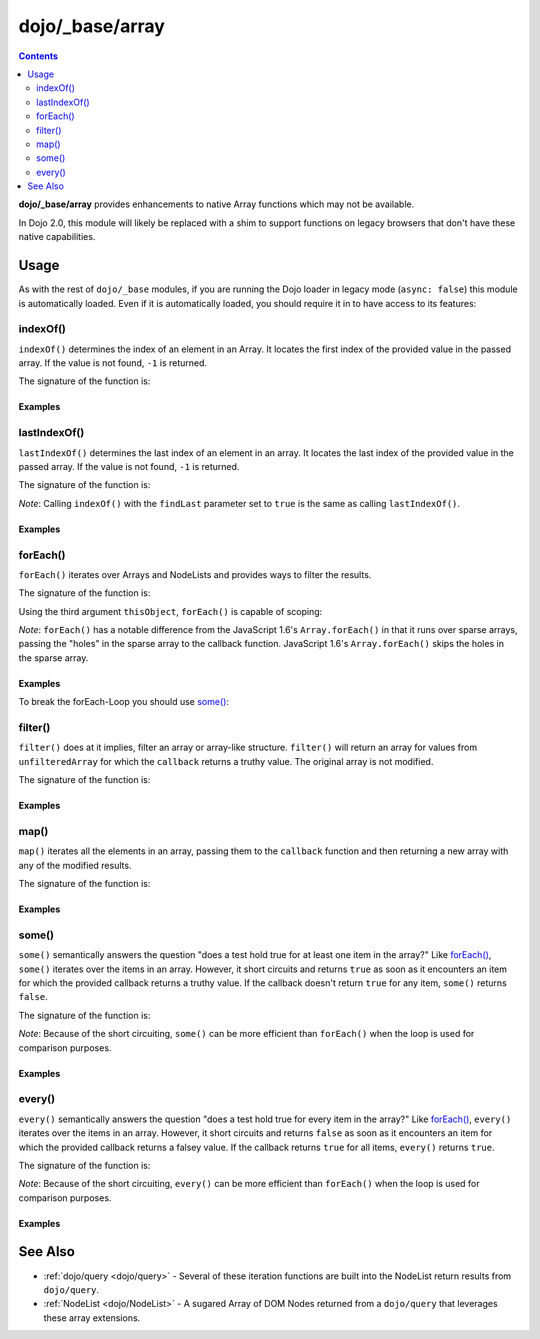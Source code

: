 .. _dojo/_base/array:

================
dojo/_base/array
================

.. contents ::
    :depth: 2

**dojo/_base/array** provides enhancements to native Array functions which may not be available.

In Dojo 2.0, this module will likely be replaced with a shim to support functions on legacy browsers that don't have 
these native capabilities.

Usage
=====

As with the rest of ``dojo/_base`` modules, if you are running the Dojo loader in legacy mode (``async: false``) this 
module is automatically loaded.  Even if it is automatically loaded, you should require it in to have access to its 
features:

.. js ::

  require(["dojo/_base/array"], function(array){
    // array contains the features
  });

.. _dojo/_base/array#indexof:

indexOf()
---------

``indexOf()`` determines the index of an element in an Array. It locates the first index of the provided value in the 
passed array. If the value is not found, ``-1`` is returned.

.. js ::

  require(["dojo/_base/array"], function(array){
    array.indexOf(arrayObject, valueToFind, fromIndex, findLast);
  });

The signature of the function is:

.. api-doc :: dojo/_base/array
  :methods: indexOf
  :no-headers:
  :sig:

Examples
~~~~~~~~

.. code-example ::
  :djConfig: async: true, parseOnLoad: false

  .. js ::

    require(["dojo/_base/array", "dojo/dom", "dojo/dom-construct", "dojo/on", "dojo/domReady!"], 
    function(array, dom, domConst, on){

      var arrIndxOf = ["foo", "hoo", "zoo"];

      on(dom.byId("refButton1"), "click", function(){
        var position = array.indexOf(arrIndxOf, "zoo");
        domConst.place(
          "<p>The index of the word 'zoo' within the array is " + position + "</p>",
          "result1",
          "after"
        );
      });

    });

  .. html ::

    <div>The content of our test array is <code>["foo", "hoo", "zoo"]</code>.</div>
    <button id="refButton1" type="button">Show the index of the word 'zoo' within the array.</button>
    <div id="result1"></div>

.. _dojo/_base/array#lastIndexOf:

lastIndexOf()
-------------

``lastIndexOf()`` determines the last index of an element in an array. It locates the last index of the provided value 
in the passed array. If the value is not found, ``-1`` is returned.

.. js ::

  require(["dojo/_base/array"], function(array){
    array.lastIndexOf(arrayObject, valueToFind, fromIndex);
  });

The signature of the function is:

.. api-doc :: dojo/_base/array
  :methods: lastIndexOf
  :no-headers:
  :sig:

*Note*: Calling ``indexOf()`` with the ``findLast`` parameter set to ``true`` is the same as calling ``lastIndexOf()``.

Examples
~~~~~~~~

.. code-example ::
  :djConfig: async: true, parseOnLoad: false

  .. js ::

    require(["dojo/_base/array", "dojo/dom-construct", "dojo/dom", "dojo/on", "dojo/domReady!"],
    function(array, domConst, dom, on){

      var arrLastIndxOf = ["foo", "hoo", "zoo", "shoe", "zoo", "nuu"];

      on(dom.byId("refButton2"), "click", function(){
        var position = array.lastIndexOf(arrLastIndxOf, "zoo");
        domConst.place(
          "<p>The last index of the word 'zoo' within the array is " + position + "</p>",
          "result2",
          "after"
        );
      });
    });

  .. html ::

    <div>The content of our test array is <code>["foo", "hoo", "zoo", "shoe", "zoo", "nuu"]</code>.</div>
    <button id="refButton2" type="button">Show the last index of the word 'zoo' within the array.</button>
    <div id="result2"></div>

.. _dojo/_base/array#foreach:

forEach()
---------

``forEach()`` iterates over Arrays and NodeLists and provides ways to filter the results.

.. js ::

  require(["dojo/_base/array"], function(array){
    array.forEach(arrayObject, callback, thisObject);
  });

The signature of the function is:

.. api-doc :: dojo/_base/array
  :methods: forEach
  :no-headers:
  :sig:

Using the third argument ``thisObject``, ``forEach()`` is capable of scoping:

.. js ::

  require(["dojo/_base/array"], function(array){
    var foo = {
      myMethod: function(el){
          console.log(el);
      }
    };

    array.forEach(["a","b","c"],function(item){
      this.myMethod(item);
    }, foo);
  });

*Note*: ``forEach()`` has a notable difference from the JavaScript 1.6's ``Array.forEach()`` in that it runs over 
sparse arrays, passing the "holes" in the sparse array to the callback function. JavaScript 1.6's ``Array.forEach()`` 
skips the holes in the sparse array.

Examples
~~~~~~~~

.. code-example ::
  :djConfig: async: true, parseOnLoad: false

  Basic Iteration Example

  .. js ::

    require(["dojo/_base/array", "dojo/dom-construct", "dojo/dom", "dojo/on", "dojo/domReady!"],
    function(array, domConst, dom, on){

      var arrFruit = ["apples", "kiwis", "pineapples"];

      on(dom.byId("start"), "click", function(){
        array.forEach(arrFruit, function(item, i){
          domConst.create("li", {innerHTML: i+1+". "+item}, "forEach-items");
        });
      });
    });

  .. html ::

    <button id="start" type="button">Populate data</button>
    <ul id="forEach-items">

    </ul>

To break the forEach-Loop you should use `some()`_:

.. code-example ::
  :djConfig: async: true, parseOnLoad: false

  .. js ::

    require(["dojo/_base/array", "dojo/dom", "dojo/on", "dojo/domReady!"],
    function(array, dom, on){

      on(dom.byId("start"), "click", function(){
        var myArray = [0, 1, 2, 3, 4, 5, 6, 7, 8, 9],
            count;

        // iterate ALL entries of myArray
        count = 0;
        array.forEach(myArray, function(entry){
          count++;
        });

        alert("iterated " + count + " entries (forEach())"); // will show "iterated 10 entries"

        // let's only iterate the first 4 entries of myArray
        count = 0;
        array.some(myArray, function(entry){
          if(count >= 4){
            return false;
          }
          count++;
        });

        alert("iterated "+count+" entries (some())"); // will show "iterated 4 entries"
      });
    });

  .. html ::

    <button id="start" type="button">Start Testloops</button>

.. _dojo/_base/array#filter:

filter()
--------

``filter()`` does at it implies, filter an array or array-like structure.  ``filter()`` will return an array for 
values from ``unfilteredArray`` for which the ``callback`` returns a truthy value.  The original array is not modified.

.. js ::

  require(["dojo/_base/array"], function(array){
    filteredArray = array.filter(unfilteredArray, callback, thisObject);
  });

The signature of the function is:

.. api-doc :: dojo/_base/array
  :methods: filter
  :no-headers:
  :sig:

Examples
~~~~~~~~

.. code-example ::
  :djConfig: async: true, parseOnLoad: false

  Filter an array of objects for only those with a certain surname.

  .. js ::

    require(["dojo/_base/array", "dojo/dom", "dojo/dom-construct", "dojo/on", "dojo/domReady!"],
    function(array, dom, domConst, on){
      var arr = [
        { surname: "Washington", name: "Paul" },
        { surname: "Gordon", name: "Amie" },
        { surname: "Meyer", name: "Sofie" },
        { surname: "Jaysons", name: "Josh" },
        { surname: "Washington", name: "George" },
        { surname: "Doormat", name: "Amber" },
        { surname: "Smith", name: "Susan" },
        { surname: "Hill", name: "Strawberry" },
        { surname: "Washington", name: "Dan" },
        { surname: "Dojo", name: "Master" }
      ];

      on(dom.byId("start"), "click", function(){
        var filteredArr = array.filter(arr, function(item){
          return item.surname == "Washington";
        });

        array.forEach(filteredArr, function(item, i){
          domConst.create("li", {innerHTML: i+1+". "+item.surname+", "+item.name}, "filtered-items");
        });

        array.forEach(arr, function(item, i){
          domConst.create("li", {innerHTML: i+1+". "+item.surname+", "+item.name}, "unFiltered-items");
        });
      });
    });

  .. html ::

    <button id="start" type="button">Filter array</button>
    <br/>
    <div style="width: 300px; float: left;">
      Filtered items<br />
      (only people with "Washington" as surname)
      <ul id="filtered-items">

      </ul>
    </div>
    <div style="width: 300px; float: left;">
      Unfiltered items<br />
      (all people are represented in the list)
      <ul id="unFiltered-items">

      </ul>
    </div>

.. _dojo/_base/array#map:

map()
-----

``map()`` iterates all the elements in an array, passing them to the ``callback`` function and then returning a new 
array with any of the modified results.

.. js ::

  require(["dojo/_base/array"], function(array){
    array.map(arrayObject, callback, thisObject);
  });

The signature of the function is:

.. api-doc :: dojo/_base/array
  :methods: map
  :no-headers:
  :sig:

Examples
~~~~~~~~

.. code-example ::
  :djConfig: async: true, parseOnLoad: true

  Double the values of an array.

  .. js ::

    require(["dojo/_base/array", "dojo/dom", "dojo/dom-construct", "dojo/on", "dojo/domReady!"], 
    function(array, dom, domConst, on){

      var arrValues = [1, 2, 3, 4, 5, 6, 7, 8, 9, 10];

      on(dom.byId("button"), "click", function(){
        var doubleValue = array.map(arrValues, function(item){
          return item * 2;
        });

        array.forEach(doubleValue, function(item){
          var li = domConst.create("li");
          li.innerHTML = item;
          dom.byId("arrValuesAfter-items").appendChild(li);
        });

        array.forEach(arrValues, function(item){
          var li = domConst.create("li");
          li.innerHTML = item;
          dom.byId("arrValues-items").appendChild(li);
        });
      });
    });

  .. html ::

    <button id="button" type="button">Run array.map()</button>
    <br />
    <div style="width: 300px; float: left; margin-top: 10px;">
      Values before running array.map()
      <ul id="arrValues-items"></ul>
    </div>
    <div style="width: 300px; float: left; margin-top: 10px;">
      Values after running array.map()
      <ul id="arrValuesAfter-items"></ul>
    </div>

.. code-example ::
  :djConfig: async: true, parseOnLoad: true

    Using ``map()`` with objects.

    *Note*: In JavaScript, objects are references, so you can not just change a value of a property without modifying 
    the object itself. Luckily Dojo provides you with a method to clone objects: 
    :ref:`dojo/_base/lang::clone() <dojo/_base/lang#clone>`

  .. js ::

    require(["dojo/_base/array", "dojo/_base/lang", "dojo/dom", "dojo/dom-construct", "dojo/on", "dojo/domReady!"], 
    function(array, lang, dom, domConst, on){

      var arrSalary = [
        { surname: "Washington", name: "Paul", salary: 200 },
        { surname: "Gordon", name: "Amie", salary: 350 },
        { surname: "Meyer", name: "Sofie", salary: 100 },
        { surname: "Jaysons", name: "Josh", salary: 2500 },
        { surname: "Washington", name: "George", salary: 10 },
        { surname: "Doormat", name: "Amber", salary: 320 },
        { surname: "Smith", name: "Susan", salary: 3200 },
        { surname: "Hill", name: "Strawberry", salary: 290 },
        { surname: "Washington", name: "Dan", salary: 200 },
        { surname: "Dojo", name: "Master", salary: 205 }
      ];

      on(dom.byId("button"), "click", function(){
        var raisedSalaries = array.map(arrSalary, function(item){
          var newItem = lang.clone(item);
          newItem.salary += (newItem.salary/100)*10;
          return newItem;
        });

        array.forEach(raisedSalaries, function(item, i){
          var li = domConst.create("li");
          li.innerHTML = i+1+". "+item.surname+", "+item.name+". New salary: "+item.salary;
          dom.byId("filteredSalary-items").appendChild(li);
        });

        array.forEach(arrSalary, function(item, i){
          var li = domConst.create("li");
          li.innerHTML = i+1+". "+item.surname+", "+item.name+". Old salary: "+item.salary;
          dom.byId("unFilteredSalary-items").appendChild(li);
        });
      });
    });

  .. html ::

    <button id="button" type="button">Raise the salary</button>
    <br />
    <div style="width: 300px; float: left; margin-top: 10px;">
      Peoples' salaries after raise:
      <ul id="filteredSalary-items"></ul>
    </div>
    <div style="width: 300px; float: left; margin-top: 10px;">
      Peoples' salaries before raise:
      <ul id="unFilteredSalary-items"></ul>
    </div>

.. _dojo/_base/array#some:

some()
------

``some()`` semantically answers the question "does a test hold true for at least one item in the array?"  Like 
`forEach()`_, ``some()`` iterates over the items in an array.  However, it short circuits and returns ``true`` as soon 
as it encounters an item for which the provided callback returns a truthy value.  If the callback doesn't return 
``true`` for any item, ``some()`` returns ``false``.

.. js ::

  require(["dojo/_base/array"], function(array){
    var a = array.some(arrayObject, callback, thisObject);
  });

The signature of the function is:

.. api-doc :: dojo/_base/array
  :methods: some
  :no-headers:
  :sig:

*Note*: Because of the short circuiting, ``some()`` can be more efficient than ``forEach()`` when the loop is used for 
comparison purposes.

Examples
~~~~~~~~

.. code-example ::
  :djConfig: async: true, parseOnLoad: false

  Check if there is a value >= 1,000,000 in an array.

  .. js ::

    require(["dojo/_base/array", "dojo/dom", "dojo/dom-construct", "dojo/on", "dojo/domReady!"],
    function(array, dom, domConst, on){
      var arrIndxSome = [200000, 500000, 350000, 1000000, 75, 3];

      on(dom.byId("refButton6"), "click", function(){
        if(array.some(arrIndxSome, function(item){ return item >= 1000000; })){
          result = 'yes, there are';
        }else{
          result = 'no, there are no such items';
        }

        domConst.place(
          "<p>The answer is: " + result + "</p>",
          "result6",
          "after"
        );
      });
    });

  .. html ::

    <div>The content of our test array is <code>[200000, 500000, 350000, 1000000, 75, 3]</code>.</div>
    <button id="refButton6" type="button">Are there some items >=1000000 within the array?</button>
    <div id="result6"></div>

.. _dojo/_base/array#every:

every()
-------

``every()`` semantically answers the question "does a test hold true for every item in the array?"  Like `forEach()`_, 
``every()`` iterates over the items in an array.  However, it short circuits and returns ``false`` as soon as it 
encounters an item for which the provided callback returns a falsey value.  If the callback returns ``true`` for all 
items, ``every()`` returns ``true``.

.. js ::

  require(["dojo/_base/array"], function(array){
    array.every(arrayObject, callback, thisObject);
  });

The signature of the function is:

.. api-doc :: dojo/_base/array
  :methods: every
  :no-headers:
  :sig:

*Note*: Because of the short circuiting, ``every()`` can be more efficient than ``forEach()`` when the loop is used 
for comparison purposes.

Examples
~~~~~~~~

.. code-example ::
  :djConfig: async: true, parseOnLoad: false

    Check if every ``income`` > 3000;

  .. js ::

    require(["dojo/_base/array", "dojo/dom", "dojo/dom-construct", "dojo/on", "dojo/domReady!"],
    function(array, dom, domConst, on){

      var arrIndxEvery = [
        { month: "january", income: 2000 },
        { month: "february", income: 3200 }, 
        { month: "march", income: 2100 }
      ];

      on(dom.byId("refButton7"), "click", function(){
        if(array.every(arrIndxEvery , function(item){ return item.income >= 3000; })){
          result = "yes, all income >= 3000";
        }else{
          result = "no, not all income >= 3000";
        }
        domConst.place(
          "<p>The answer is: " + result + "</p>",
          "result7",
          "after"
        );
      });
    });

  .. html ::

    <div>The content of our test array is <code>[{ month: "january", income: 2000 }, { month: "february", income: 3200 }, { month: "march", income: 2100 }]</code>.</div>
    <button id="refButton7" type="button">Is the client allowed to get the credit?</button>
    <div id="result7"></div>

See Also
========

* :ref:`dojo/query <dojo/query>` - Several of these iteration functions are built into the NodeList return results 
  from ``dojo/query``.

* :ref:`NodeList <dojo/NodeList>` - A sugared Array of DOM Nodes returned from a ``dojo/query`` that leverages these 
  array extensions.
